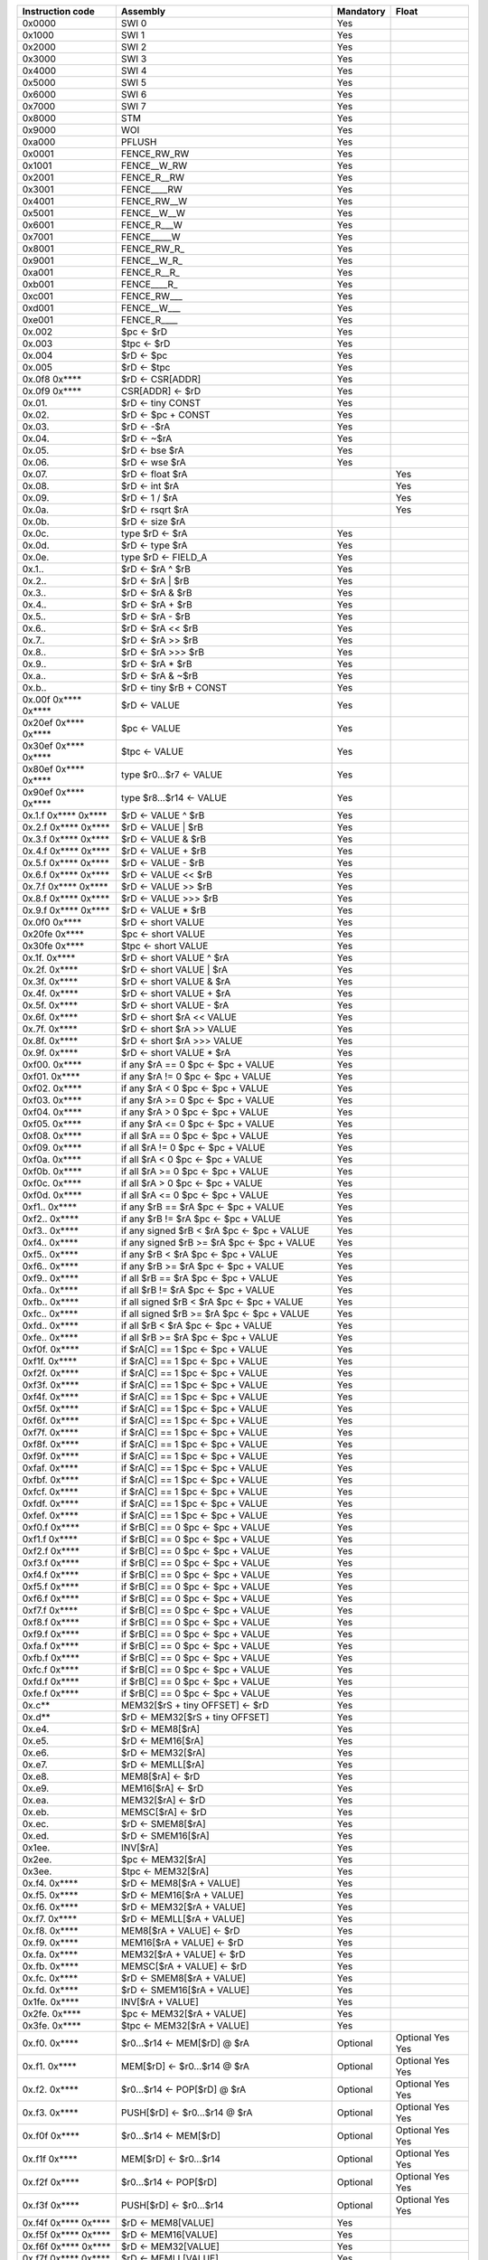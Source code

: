 ====================   =====================================================   =========   ========
Instruction code       Assembly                                                Mandatory   Float
====================   =====================================================   =========   ========
0x0000                 SWI 0                                                   Yes
0x1000                 SWI 1                                                   Yes
0x2000                 SWI 2                                                   Yes
0x3000                 SWI 3                                                   Yes
0x4000                 SWI 4                                                   Yes
0x5000                 SWI 5                                                   Yes
0x6000                 SWI 6                                                   Yes
0x7000                 SWI 7                                                   Yes
0x8000                 STM                                                     Yes
0x9000                 WOI                                                     Yes
0xa000                 PFLUSH                                                  Yes
0x0001                 FENCE_RW_RW                                             Yes
0x1001                 FENCE__W_RW                                             Yes
0x2001                 FENCE_R__RW                                             Yes
0x3001                 FENCE____RW                                             Yes
0x4001                 FENCE_RW__W                                             Yes
0x5001                 FENCE__W__W                                             Yes
0x6001                 FENCE_R___W                                             Yes
0x7001                 FENCE_____W                                             Yes
0x8001                 FENCE_RW_R\_                                            Yes
0x9001                 FENCE__W_R\_                                            Yes
0xa001                 FENCE_R__R\_                                            Yes
0xb001                 FENCE____R\_                                            Yes
0xc001                 FENCE_RW___                                             Yes
0xd001                 FENCE__W___                                             Yes
0xe001                 FENCE_R____                                             Yes
0x.002                 $pc <- $rD                                              Yes
0x.003                 $tpc <- $rD                                             Yes
0x.004                 $rD <- $pc                                              Yes
0x.005                 $rD <- $tpc                                             Yes
0x.0f8 0x****          $rD <- CSR[ADDR]                                        Yes
0x.0f9 0x****          CSR[ADDR] <- $rD                                        Yes
0x.01.                 $rD <- tiny CONST                                       Yes
0x.02.                 $rD <- $pc + CONST                                      Yes
0x.03.                 $rD <- -$rA                                             Yes
0x.04.                 $rD <- ~$rA                                             Yes
0x.05.                 $rD <- bse $rA                                          Yes
0x.06.                 $rD <- wse $rA                                          Yes
0x.07.                 $rD <- float $rA                                                    Yes
0x.08.                 $rD <- int $rA                                                      Yes
0x.09.                 $rD <- 1 / $rA                                                      Yes
0x.0a.                 $rD <- rsqrt $rA                                                    Yes
0x.0b.                 $rD <- size $rA
0x.0c.                 type $rD <- $rA                                         Yes
0x.0d.                 $rD <- type $rA                                         Yes
0x.0e.                 type $rD <- FIELD_A                                     Yes
0x.1..                 $rD <- $rA ^ $rB                                        Yes
0x.2..                 $rD <- $rA | $rB                                        Yes
0x.3..                 $rD <- $rA & $rB                                        Yes
0x.4..                 $rD <- $rA + $rB                                        Yes
0x.5..                 $rD <- $rA - $rB                                        Yes
0x.6..                 $rD <- $rA << $rB                                       Yes
0x.7..                 $rD <- $rA >> $rB                                       Yes
0x.8..                 $rD <- $rA >>> $rB                                      Yes
0x.9..                 $rD <- $rA * $rB                                        Yes
0x.a..                 $rD <- $rA & ~$rB                                       Yes
0x.b..                 $rD <- tiny $rB + CONST                                 Yes
0x.00f 0x**** 0x****   $rD <- VALUE                                            Yes
0x20ef 0x**** 0x****   $pc <- VALUE                                            Yes
0x30ef 0x**** 0x****   $tpc <- VALUE                                           Yes
0x80ef 0x**** 0x****   type $r0...$r7 <- VALUE                                 Yes
0x90ef 0x**** 0x****   type $r8...$r14 <- VALUE                                Yes
0x.1.f 0x**** 0x****   $rD <- VALUE ^ $rB                                      Yes
0x.2.f 0x**** 0x****   $rD <- VALUE | $rB                                      Yes
0x.3.f 0x**** 0x****   $rD <- VALUE & $rB                                      Yes
0x.4.f 0x**** 0x****   $rD <- VALUE + $rB                                      Yes
0x.5.f 0x**** 0x****   $rD <- VALUE - $rB                                      Yes
0x.6.f 0x**** 0x****   $rD <- VALUE << $rB                                     Yes
0x.7.f 0x**** 0x****   $rD <- VALUE >> $rB                                     Yes
0x.8.f 0x**** 0x****   $rD <- VALUE >>> $rB                                    Yes
0x.9.f 0x**** 0x****   $rD <- VALUE * $rB                                      Yes
0x.0f0 0x****          $rD <- short VALUE                                      Yes
0x20fe 0x****          $pc <- short VALUE                                      Yes
0x30fe 0x****          $tpc <- short VALUE                                     Yes
0x.1f. 0x****          $rD <- short VALUE ^ $rA                                Yes
0x.2f. 0x****          $rD <- short VALUE | $rA                                Yes
0x.3f. 0x****          $rD <- short VALUE & $rA                                Yes
0x.4f. 0x****          $rD <- short VALUE + $rA                                Yes
0x.5f. 0x****          $rD <- short VALUE - $rA                                Yes
0x.6f. 0x****          $rD <- short $rA << VALUE                               Yes
0x.7f. 0x****          $rD <- short $rA >> VALUE                               Yes
0x.8f. 0x****          $rD <- short $rA >>> VALUE                              Yes
0x.9f. 0x****          $rD <- short VALUE * $rA                                Yes
0xf00. 0x****          if any $rA == 0 $pc <- $pc + VALUE                      Yes
0xf01. 0x****          if any $rA != 0 $pc <- $pc + VALUE                      Yes
0xf02. 0x****          if any $rA < 0 $pc <- $pc + VALUE                       Yes
0xf03. 0x****          if any $rA >= 0 $pc <- $pc + VALUE                      Yes
0xf04. 0x****          if any $rA > 0 $pc <- $pc + VALUE                       Yes
0xf05. 0x****          if any $rA <= 0 $pc <- $pc + VALUE                      Yes
0xf08. 0x****          if all $rA == 0 $pc <- $pc + VALUE                      Yes
0xf09. 0x****          if all $rA != 0 $pc <- $pc + VALUE                      Yes
0xf0a. 0x****          if all $rA < 0 $pc <- $pc + VALUE                       Yes
0xf0b. 0x****          if all $rA >= 0 $pc <- $pc + VALUE                      Yes
0xf0c. 0x****          if all $rA > 0 $pc <- $pc + VALUE                       Yes
0xf0d. 0x****          if all $rA <= 0 $pc <- $pc + VALUE                      Yes
0xf1.. 0x****          if any $rB == $rA $pc <- $pc + VALUE                    Yes
0xf2.. 0x****          if any $rB != $rA $pc <- $pc + VALUE                    Yes
0xf3.. 0x****          if any signed $rB < $rA $pc <- $pc + VALUE              Yes
0xf4.. 0x****          if any signed $rB >= $rA $pc <- $pc + VALUE             Yes
0xf5.. 0x****          if any $rB < $rA $pc <- $pc + VALUE                     Yes
0xf6.. 0x****          if any $rB >= $rA $pc <- $pc + VALUE                    Yes
0xf9.. 0x****          if all $rB == $rA $pc <- $pc + VALUE                    Yes
0xfa.. 0x****          if all $rB != $rA $pc <- $pc + VALUE                    Yes
0xfb.. 0x****          if all signed $rB < $rA $pc <- $pc + VALUE              Yes
0xfc.. 0x****          if all signed $rB >= $rA $pc <- $pc + VALUE             Yes
0xfd.. 0x****          if all $rB < $rA $pc <- $pc + VALUE                     Yes
0xfe.. 0x****          if all $rB >= $rA $pc <- $pc + VALUE                    Yes
0xf0f. 0x****          if $rA[C] == 1 $pc <- $pc + VALUE                       Yes
0xf1f. 0x****          if $rA[C] == 1 $pc <- $pc + VALUE                       Yes
0xf2f. 0x****          if $rA[C] == 1 $pc <- $pc + VALUE                       Yes
0xf3f. 0x****          if $rA[C] == 1 $pc <- $pc + VALUE                       Yes
0xf4f. 0x****          if $rA[C] == 1 $pc <- $pc + VALUE                       Yes
0xf5f. 0x****          if $rA[C] == 1 $pc <- $pc + VALUE                       Yes
0xf6f. 0x****          if $rA[C] == 1 $pc <- $pc + VALUE                       Yes
0xf7f. 0x****          if $rA[C] == 1 $pc <- $pc + VALUE                       Yes
0xf8f. 0x****          if $rA[C] == 1 $pc <- $pc + VALUE                       Yes
0xf9f. 0x****          if $rA[C] == 1 $pc <- $pc + VALUE                       Yes
0xfaf. 0x****          if $rA[C] == 1 $pc <- $pc + VALUE                       Yes
0xfbf. 0x****          if $rA[C] == 1 $pc <- $pc + VALUE                       Yes
0xfcf. 0x****          if $rA[C] == 1 $pc <- $pc + VALUE                       Yes
0xfdf. 0x****          if $rA[C] == 1 $pc <- $pc + VALUE                       Yes
0xfef. 0x****          if $rA[C] == 1 $pc <- $pc + VALUE                       Yes
0xf0.f 0x****          if $rB[C] == 0 $pc <- $pc + VALUE                       Yes
0xf1.f 0x****          if $rB[C] == 0 $pc <- $pc + VALUE                       Yes
0xf2.f 0x****          if $rB[C] == 0 $pc <- $pc + VALUE                       Yes
0xf3.f 0x****          if $rB[C] == 0 $pc <- $pc + VALUE                       Yes
0xf4.f 0x****          if $rB[C] == 0 $pc <- $pc + VALUE                       Yes
0xf5.f 0x****          if $rB[C] == 0 $pc <- $pc + VALUE                       Yes
0xf6.f 0x****          if $rB[C] == 0 $pc <- $pc + VALUE                       Yes
0xf7.f 0x****          if $rB[C] == 0 $pc <- $pc + VALUE                       Yes
0xf8.f 0x****          if $rB[C] == 0 $pc <- $pc + VALUE                       Yes
0xf9.f 0x****          if $rB[C] == 0 $pc <- $pc + VALUE                       Yes
0xfa.f 0x****          if $rB[C] == 0 $pc <- $pc + VALUE                       Yes
0xfb.f 0x****          if $rB[C] == 0 $pc <- $pc + VALUE                       Yes
0xfc.f 0x****          if $rB[C] == 0 $pc <- $pc + VALUE                       Yes
0xfd.f 0x****          if $rB[C] == 0 $pc <- $pc + VALUE                       Yes
0xfe.f 0x****          if $rB[C] == 0 $pc <- $pc + VALUE                       Yes
0x.c**                 MEM32[$rS + tiny OFFSET] <- $rD                         Yes
0x.d**                 $rD <- MEM32[$rS + tiny OFFSET]                         Yes
0x.e4.                 $rD <- MEM8[$rA]                                        Yes
0x.e5.                 $rD <- MEM16[$rA]                                       Yes
0x.e6.                 $rD <- MEM32[$rA]                                       Yes
0x.e7.                 $rD <- MEMLL[$rA]                                       Yes
0x.e8.                 MEM8[$rA] <- $rD                                        Yes
0x.e9.                 MEM16[$rA] <- $rD                                       Yes
0x.ea.                 MEM32[$rA] <- $rD                                       Yes
0x.eb.                 MEMSC[$rA] <- $rD                                       Yes
0x.ec.                 $rD <- SMEM8[$rA]                                       Yes
0x.ed.                 $rD <- SMEM16[$rA]                                      Yes
0x1ee.                 INV[$rA]                                                Yes
0x2ee.                 $pc <- MEM32[$rA]                                       Yes
0x3ee.                 $tpc <- MEM32[$rA]                                      Yes
0x.f4. 0x****          $rD <- MEM8[$rA + VALUE]                                Yes
0x.f5. 0x****          $rD <- MEM16[$rA + VALUE]                               Yes
0x.f6. 0x****          $rD <- MEM32[$rA + VALUE]                               Yes
0x.f7. 0x****          $rD <- MEMLL[$rA + VALUE]                               Yes
0x.f8. 0x****          MEM8[$rA + VALUE] <- $rD                                Yes
0x.f9. 0x****          MEM16[$rA + VALUE] <- $rD                               Yes
0x.fa. 0x****          MEM32[$rA + VALUE] <- $rD                               Yes
0x.fb. 0x****          MEMSC[$rA + VALUE] <- $rD                               Yes
0x.fc. 0x****          $rD <- SMEM8[$rA + VALUE]                               Yes
0x.fd. 0x****          $rD <- SMEM16[$rA + VALUE]                              Yes
0x1fe. 0x****          INV[$rA + VALUE]                                        Yes
0x2fe. 0x****          $pc <- MEM32[$rA + VALUE]                               Yes
0x3fe. 0x****          $tpc <- MEM32[$rA + VALUE]                              Yes
0x.f0. 0x****          $r0...$r14 <- MEM[$rD] @ $rA                            Optional    Optional   Yes         Yes
0x.f1. 0x****          MEM[$rD] <- $r0...$r14 @ $rA                            Optional    Optional   Yes         Yes
0x.f2. 0x****          $r0...$r14 <- POP[$rD] @ $rA                            Optional    Optional   Yes         Yes
0x.f3. 0x****          PUSH[$rD] <- $r0...$r14 @ $rA                           Optional    Optional   Yes         Yes
0x.f0f 0x****          $r0...$r14 <- MEM[$rD]                                  Optional    Optional   Yes         Yes
0x.f1f 0x****          MEM[$rD] <- $r0...$r14                                  Optional    Optional   Yes         Yes
0x.f2f 0x****          $r0...$r14 <- POP[$rD]                                  Optional    Optional   Yes         Yes
0x.f3f 0x****          PUSH[$rD] <- $r0...$r14                                 Optional    Optional   Yes         Yes
0x.f4f 0x**** 0x****   $rD <- MEM8[VALUE]                                      Yes
0x.f5f 0x**** 0x****   $rD <- MEM16[VALUE]                                     Yes
0x.f6f 0x**** 0x****   $rD <- MEM32[VALUE]                                     Yes
0x.f7f 0x**** 0x****   $rD <- MEMLL[VALUE]                                     Yes
0x.f8f 0x**** 0x****   MEM8[VALUE] <- $rD                                      Yes
0x.f9f 0x**** 0x****   MEM16[VALUE] <- $rD                                     Yes
0x.faf 0x**** 0x****   MEM32[VALUE] <- $rD                                     Yes
0x.fbf 0x**** 0x****   MEMSC[VALUE] <- $rD                                     Yes
0x.fcf 0x**** 0x****   $rD <- SMEM8[VALUE]                                     Yes
0x.fdf 0x**** 0x****   $rD <- SMEM16[VALUE]                                    Yes
0x1fef 0x**** 0x****   INV[VALUE]                                              Yes
0x2fef 0x**** 0x****   $pc <- MEM32[VALUE]                                     Yes
0x3fef 0x**** 0x****   $tpc <- MEM32[VALUE]                                    Yes
0x.eff 0x**** 0x****   MEM[VALUE] <- full $rD                                  Yes
0x.fff 0x**** 0x****   full $rD <- MEM[VALUE]                                  Yes
0x.ef.                 MEM[$rA] <- full $rD                                    Yes
0x.ff.                 full $rD <- MEM[$rA]                                    Yes
0x001f 0x**** 0x****   if any type $r0...$r3 != types $pc <- $pc + br_offs     Yes*        Yes
0x101f 0x**** 0x****   if any type $r4...$r7 != types $pc <- $pc + br_offs     Yes*        Yes
0x201f 0x**** 0x****   if any type $r8...$r11 != types $pc <- $pc + br_offs    Yes*        Yes
0x301f 0x**** 0x****   if any type $r12...$r14 != types $pc <- $pc + br_offs   Yes*        Yes
0x401f 0x**** 0x****   if any type $r0...$r3 == types $pc <- $pc + br_offs     Yes*        Yes
0x501f 0x**** 0x****   if any type $r4...$r7 == types $pc <- $pc + br_offs     Yes*        Yes
0x601f 0x**** 0x****   if any type $r8...$r11 == types $pc <- $pc + br_offs    Yes*        Yes
0x701f 0x**** 0x****   if any type $r12...$r14 == types $pc <- $pc + br_offs   Yes*        Yes
0x002f 0x**** 0x****   if all type $r0...$r3 != types $pc <- $pc + br_offs     Yes*        Yes
0x102f 0x**** 0x****   if all type $r4...$r7 != types $pc <- $pc + br_offs     Yes*        Yes
0x202f 0x**** 0x****   if all type $r8...$r11 != types $pc <- $pc + br_offs    Yes*        Yes
0x302f 0x**** 0x****   if all type $r12...$r14 != types $pc <- $pc + br_offs   Yes*        Yes
0x402f 0x**** 0x****   if all type $r0...$r3 == types $pc <- $pc + br_offs     Yes*        Yes
0x502f 0x**** 0x****   if all type $r4...$r7 == types $pc <- $pc + br_offs     Yes*        Yes
0x602f 0x**** 0x****   if all type $r8...$r11 == types $pc <- $pc + br_offs    Yes*        Yes
0x702f 0x**** 0x****   if all type $r12...$r14 == types $pc <- $pc + br_offs   Yes*        Yes
0x.03f 0x**** 0x****   if type $rD not in FIELD_F $pc <- $pc + FIELD_E         Yes*        Yes
0xff** ...             Type override (<type>)                                  Yes*        Yes
====================   =====================================================   =========   ========

\*: In the mandatory set these operations are no-ops

================   =========   ========
Type               Mandatory   Float
================   =========   ========
INT32              Yes
FP32                           Yes
FP64                           Optional
================   =========   ========
